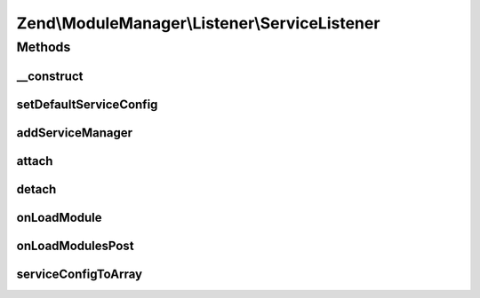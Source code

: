 .. ModuleManager/Listener/ServiceListener.php generated using docpx on 01/30/13 03:32am


Zend\\ModuleManager\\Listener\\ServiceListener
==============================================

Methods
+++++++

__construct
-----------

.. function:: __construct()


    @param ServiceManager $serviceManager

    :param null|array: 



setDefaultServiceConfig
-----------------------

.. function:: setDefaultServiceConfig()


    @param  array $configuration

    :rtype: ServiceListener 



addServiceManager
-----------------

.. function:: addServiceManager()


    @param  ServiceManager|string $serviceManager  Service Manager instance or name

    :param string: Configuration key
    :param string: FQCN as string
    :param string: Method name

    :throws Exception\RuntimeException: 

    :rtype: ServiceListener 



attach
------

.. function:: attach()


    @param  EventManagerInterface $events

    :rtype: ServiceListener 



detach
------

.. function:: detach()


    @param  EventManagerInterface $events

    :rtype: void 



onLoadModule
------------

.. function:: onLoadModule()


    Retrieve service manager configuration from module, and
    configure the service manager.
    
    If the module does not implement a specific interface and does not
    implement a specific method, does nothing. Also, if the return value
    of that method is not a ServiceConfig object, or not an array or
    Traversable that can seed one, does nothing.
    
    The interface and method name can be set by adding a new service manager
    via the addServiceManager() method.

    :param ModuleEvent: 

    :rtype: void 



onLoadModulesPost
-----------------

.. function:: onLoadModulesPost()


    Use merged configuration to configure service manager
    
    If the merged configuration has a non-empty, array 'service_manager'
    key, it will be passed to a ServiceManager Config object, and
    used to configure the service manager.

    :param ModuleEvent: 

    :throws Exception\RuntimeException: 

    :rtype: void 



serviceConfigToArray
--------------------

.. function:: serviceConfigToArray()


    Merge a service configuration container
    
    Extracts the various service configuration arrays, and then merges with
    the internal service configuration.

    :param ServiceConfig|string: Instance of ServiceConfig or class name

    :throws Exception\RuntimeException: 

    :rtype: array 



